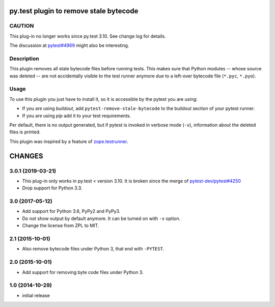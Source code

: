 =======================================
py.test plugin to remove stale bytecode
=======================================

CAUTION
=======

This plug-in no longer works since py.test 3.10. See change log for details.

The discussion at `pytest#4969`_ might also be interesting.

.. _`pytest#4969`: https://github.com/pytest-dev/pytest/issues/4969

Description
===========

This plugin removes all stale bytecode files before running tests. This makes
sure that Python modules -- whose source was deleted -- are not accidentally visible
to the test runner anymore due to a left-over bytecode file (``*.pyc``,
``*.pyo``).

Usage
=====

To use this plugin you just have to install it, so it is accessible by the
pytest you are using:

+ If you are using `buildout`, add ``pytest-remove-stale-bytecode`` to the
  buildout section of your pytest runner.

+ If you are using `pip` add it to your test requirements.

Per default, there is no output generated, but if pytest is invoked in verbose
mode (``-v``), information about the deleted files is printed.

This plugin was inspired by a feature of `zope.testrunner`_.

.. _`zope.testrunner`: https://pypi.python.org/pypi/zope.testrunner


=======
CHANGES
=======


3.0.1 (2019-03-21)
==================

- This plug-in only works in py.test < version 3.10.
  It is broken since the merge of
  `pytest-dev/pytest#4250 <https://github.com/pytest-dev/pytest/pull/4250>`_

- Drop support for Python 3.3.


3.0 (2017-05-12)
================

- Add support for Python 3.6, PyPy2 and PyPy3.

- Do not show output by default anymore. It can be turned on with ``-v``
  option.

- Change the license from ZPL to MIT.


2.1 (2015-10-01)
================

- Also remove bytecode files under Python 3, that end with ``-PYTEST``.


2.0 (2015-10-01)
================

- Add support for removing byte code files under Python 3.


1.0 (2014-10-29)
================

* initial release


